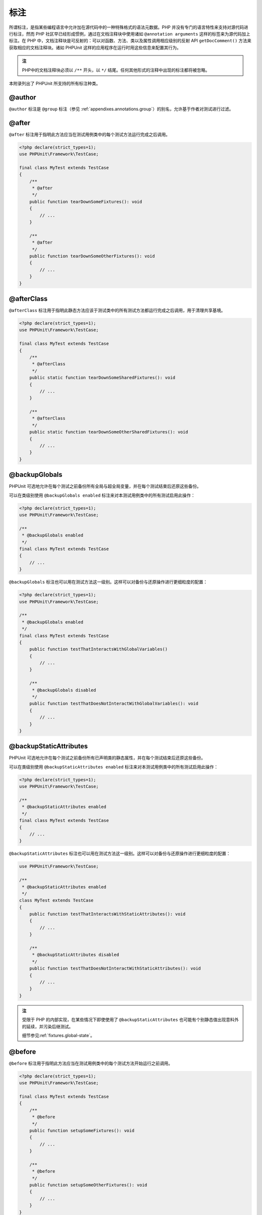 

.. _appendixes.annotations:

===========
标注
===========

所谓标注，是指某些编程语言中允许加在源代码中的一种特殊格式的语法元数据。PHP 并没有专门的语言特性来支持对源代码进行标注，然而 PHP 社区早已经形成惯例，通过在文档注释块中使用诸如 ``@annotation arguments`` 这样的标签来为源代码加上标注。在 PHP 中，文档注释块是可反射的：可以对函数、方法、类以及属性调用相应级别的反射 API ``getDocComment()`` 方法来获取相应的文档注释块。诸如 PHPUnit 这样的应用程序在运行时用这些信息来配置其行为。


.. admonition:: 注

   PHP中的文档注释块必须以 ``/**`` 开头，以 ``*/`` 结尾。任何其他形式的注释中出现的标注都将被忽略。

本附录列出了 PHPUnit 所支持的所有标注种类。

.. _appendixes.annotations.author:

@author
#######

``@author`` 标注是 ``@group`` 标注（参见 :ref:`appendixes.annotations.group`\ ）的别名，允许基于作者对测试进行过滤。

.. _appendixes.annotations.after:

@after
######

``@after`` 标注用于指明此方法应当在测试用例类中的每个测试方法运行完成之后调用。

.. code-block:: php

    <?php declare(strict_types=1);
    use PHPUnit\Framework\TestCase;

    final class MyTest extends TestCase
    {
        /**
         * @after
         */
        public function tearDownSomeFixtures(): void
        {
            // ...
        }

        /**
         * @after
         */
        public function tearDownSomeOtherFixtures(): void
        {
            // ...
        }
    }

.. _appendixes.annotations.afterClass:

@afterClass
###########

``@afterClass`` 标注用于指明此静态方法应该于测试类中的所有测试方法都运行完成之后调用，用于清理共享基境。

.. code-block:: php

    <?php declare(strict_types=1);
    use PHPUnit\Framework\TestCase;

    final class MyTest extends TestCase
    {
        /**
         * @afterClass
         */
        public static function tearDownSomeSharedFixtures(): void
        {
            // ...
        }

        /**
         * @afterClass
         */
        public static function tearDownSomeOtherSharedFixtures(): void
        {
            // ...
        }
    }

.. _appendixes.annotations.backupGlobals:

@backupGlobals
##############

PHPUnit 可选地允许在每个测试之前备份所有全局与超全局变量，并在每个测试结束后还原这些备份。

可以在类级别使用 ``@backupGlobals enabled`` 标注来对本测试用例类中的所有测试启用此操作：

.. code-block:: php

    <?php declare(strict_types=1);
    use PHPUnit\Framework\TestCase;

    /**
     * @backupGlobals enabled
     */
    final class MyTest extends TestCase
    {
        // ...
    }

``@backupGlobals`` 标注也可以用在测试方法这一级别。这样可以对备份与还原操作进行更细粒度的配置：

.. code-block:: php

    <?php declare(strict_types=1);
    use PHPUnit\Framework\TestCase;

    /**
     * @backupGlobals enabled
     */
    final class MyTest extends TestCase
    {
        public function testThatInteractsWithGlobalVariables()
        {
            // ...
        }

        /**
         * @backupGlobals disabled
         */
        public function testThatDoesNotInteractWithGlobalVariables(): void
        {
            // ...
        }
    }

.. _appendixes.annotations.backupStaticAttributes:

@backupStaticAttributes
#######################

PHPUnit 可选地允许在每个测试之前备份所有已声明类的静态属性，并在每个测试结束后还原这些备份。

可以在类级别使用 ``@backupStaticAttributes enabled`` 标注来对本测试用例类中的所有测试启用此操作：

.. code-block:: php

    <?php declare(strict_types=1);
    use PHPUnit\Framework\TestCase;

    /**
     * @backupStaticAttributes enabled
     */
    final class MyTest extends TestCase
    {
        // ...
    }

``@backupStaticAttributes`` 标注也可以用在测试方法这一级别。这样可以对备份与还原操作进行更细粒度的配置：

.. code-block:: php

    use PHPUnit\Framework\TestCase;

    /**
     * @backupStaticAttributes enabled
     */
    class MyTest extends TestCase
    {
        public function testThatInteractsWithStaticAttributes(): void
        {
            // ...
        }

        /**
         * @backupStaticAttributes disabled
         */
        public function testThatDoesNotInteractWithStaticAttributes(): void
        {
            // ...
        }
    }

.. admonition:: 注

   受限于 PHP 的内部实现，在某些情况下即使使用了 ``@backupStaticAttributes`` 也可能有个别静态值出现意料外的延续，并污染后继测试。

   细节参见\ :ref:`fixtures.global-state`。

.. _appendixes.annotations.before:

@before
#######

``@before`` 标注用于指明此方法应当在测试用例类中的每个测试方法开始运行之前调用。

.. code-block:: php

    <?php declare(strict_types=1);
    use PHPUnit\Framework\TestCase;

    final class MyTest extends TestCase
    {
        /**
         * @before
         */
        public function setupSomeFixtures(): void
        {
            // ...
        }

        /**
         * @before
         */
        public function setupSomeOtherFixtures(): void
        {
            // ...
        }
    }

.. _appendixes.annotations.beforeClass:

@beforeClass
############

``@beforeClass`` 标注用于指明此静态方法应该于测试类中的所有测试方法都运行完成之后调用，用于建立共享基境。

.. code-block:: php

    <?php declare(strict_types=1);
    use PHPUnit\Framework\TestCase;

    final class MyTest extends TestCase
    {
        /**
         * @beforeClass
         */
        public static function setUpSomeSharedFixtures(): void
        {
            // ...
        }

        /**
         * @beforeClass
         */
        public static function setUpSomeOtherSharedFixtures(): void
        {
            // ...
        }
    }

.. _appendixes.annotations.codeCoverageIgnore:

@codeCoverageIgnore*
####################

``@codeCoverageIgnore``\ 、\ ``@codeCoverageIgnoreStart`` 和 ``@codeCoverageIgnoreEnd`` 标注用于从覆盖率分析中排除掉某些代码行。

用法参见\ :ref:`code-coverage-analysis.ignoring-code-blocks`\ 。

.. _appendixes.annotations.covers:

@covers
#######

在测试代码中用 ``@covers`` 标注来指明想要对代码的哪些部分进行测试：

.. code-block:: php

    /**
     * @covers \BankAccount
     */
    public function testBalanceIsInitiallyZero(): void
    {
        $this->assertSame(0, $this->ba->getBalance());
    }

如果提供，这将有效地过滤代码覆盖率报告，将其限制为仅包括所指代码部分中的已执行部分。这将确保代码只在有针对它的专用测试覆盖的情况下才会被标记为已覆盖，而如果它被针对其他类的测试间接使用则并不会标记为已覆盖，从而避免代码覆盖范围的误报。


此标注可以添加给测试类的文档注释块，也可以添加给单个测试方法的文档注释块。推荐的方法是将此标注添加给测试类的文档注释块而不是测试方法的文档注释块。

如果\ :ref:`配置文件 <appendixes.configuration>`\ 中的 ``forceCoversAnnotation`` 配置选项设置为 ``true``\ ，则每个测试方法都必须拥有相应的 ``@covers`` 标注（无论是在测试类还是单个测试方法上）。

:numref:`appendixes.annotations.covers.tables.annotations` 展示了 ``@covers`` 标注的语法。
:ref:`code-coverage-analysis.specifying-covered-parts`\ 这部分有关于使用此标注的更长一些的示例。

请注意，此标注要求用完全限定类名（FQCN，fully-qualified class name）。为了让读者更容易理解，推荐写上开头的反斜杠（虽然此标注并不要求如此也能正常运行）。

.. rst-class:: table
.. list-table:: 用于指明测试覆盖哪些方法的标注
    :name: appendixes.annotations.covers.tables.annotations
    :header-rows: 1

    * - 标注
      - 描述
    * - ``@covers ClassName::methodName``\ （不推荐）
      - 指明所标注的测试方法覆盖指定的方法。
    * - ``@covers ClassName``\ （推荐）
      - 指明所标注的测试方法覆盖给定类的全部方法。
    * - ``@covers ClassName<extended>``\ （不推荐）
      - 指明所标注的测试方法覆盖给定类以及其所有父类的全部方法。
    * - ``@covers ClassName::<public>``\ （不推荐）
      - 指明所标注的测试方法覆盖给定类的所有 public 方法。
    * - ``@covers ClassName::<protected>``\ （不推荐）
      - 指明所标注的测试方法覆盖给定类的所有 protected 方法。
    * - ``@covers ClassName::<private>``\ （不推荐）
      - 指明所标注的测试方法覆盖给定类的所有 private 方法。
    * - ``@covers ClassName::<!public>``\ （不推荐）
      - 指明所标注的测试方法覆盖给定类的所有非 public 方法。
    * - ``@covers ClassName::<!protected>``\ （不推荐）
      - 指明所标注的测试方法覆盖给定类的所有非 protected 方法。
    * - ``@covers ClassName::<!private>``\ （不推荐）
      - 指明所标注的测试方法覆盖给定类的所有非 private 方法。
    * - ``@covers ::functionName``\ （推荐）
      - 指明所标注的测试方法覆盖给定的全局函数。

.. _appendixes.annotations.coversDefaultClass:

@coversDefaultClass
###################

``@coversDefaultClass`` 标注用于指定一个默认的命名空间或类名，这样就不用在每个 ``@covers`` 标注中重复长名称。参见\ :numref:`appendixes.annotations.examples.CoversDefaultClassTest.php`\ 。

请注意，此标注要求用完全限定类名（FQCN，fully-qualified class name）。为了让读者更容易理解，推荐写上开头的反斜杠（虽然此标注并不要求如此也能正常运行）。

.. code-block:: php
    :caption: 用 @coversDefaultClass 来缩短标注
    :name: appendixes.annotations.examples.CoversDefaultClassTest.php

    <?php declare(strict_types=1);
    use PHPUnit\Framework\TestCase;

    /**
     * @coversDefaultClass \Foo\CoveredClass
     */
    final class CoversDefaultClassTest extends TestCase
    {
        /**
         * @covers ::publicMethod
         */
        public function testSomething(): void
        {
            $o = new Foo\CoveredClass;
            $o->publicMethod();
        }
    }

.. _appendixes.annotations.coversNothing:

@coversNothing
##############

在测试代码中用 ``@coversNothing`` 标注来指明所标注的测试用例不需要记录任何代码覆盖率信息。

这可以用于集成测试。例子可参见\ :ref:`code-coverage-analysis.specifying-covered-parts.examples.GuestbookIntegrationTest.php`。

这个标注可以用在类级别或者方法级别，并且会覆盖掉所有 ``@covers`` 标注。

.. _appendixes.annotations.dataProvider:

@dataProvider
#############

测试方法可以接受任意参数。这些参数由一个或多个数据供给器方法（在\ :ref:`writing-tests-for-phpunit.data-providers.examples.DataTest.php`\ 中，是 ``provider()`` 方法）提供。用 ``@dataProvider`` 标注来指定要使用的数据供给器方法。

更多细节，参见\ :ref:`writing-tests-for-phpunit.data-providers`。

.. _appendixes.annotations.depends:

@depends
########

PHPUnit 支持对测试方法之间的显式依赖关系进行声明。这种依赖关系并不是定义在测试方法的执行顺序中，而是允许生产者（producer）返回一个测试基境（fixture）的实例，并将此实例传递给依赖于它的消费者（consumer）们。\ :ref:`writing-tests-for-phpunit.examples.StackTest2.php`\ 展示了如何用 ``@depends`` 标注来表达测试方法之间的依赖关系。

更多细节，参见\ :ref:`writing-tests-for-phpunit.test-dependencies`。

.. _appendixes.annotations.doesNotPerformAssertions:

@doesNotPerformAssertions
#########################

防止不执行任何断言的测试被视为有风险。

.. _appendixes.annotations.group:

@group
######

测试可以用 ``@group`` 标注来标记为属于一个或多个组，就像这样：

.. code-block:: php

    <?php declare(strict_types=1);
    use PHPUnit\Framework\TestCase;

    final class MyTest extends TestCase
    {
        /**
         * @group specification
         */
        public function testSomething(): void
        {
        }

        /**
         * @group regression
         * @group bug2204
         */
        public function testSomethingElse(): void
        {
        }
    }

也可以对测试类使用 ``@group`` 标注。它会被“继承”到此测试类的所有方法上。

 测试可以基于组来选择性的执行，使用命令行测试执行器的 ``--group`` 和 ``--exclude-group`` 选项，或者使用对应的 XML 配置文件指令。

.. _appendixes.annotations.large:

@large
######

``@large`` 标注是 ``@group large`` 的别名。

如果安装了 ``PHP_Invoker`` 组件包并启用了严格模式，一个执行时间超过60秒的大型（large）测试将视为失败。这个超时限制可以通过 XML 配置文件的 ``timeoutForLargeTests`` 属性进行配置。

.. _appendixes.annotations.medium:

@medium
#######

``@medium`` 标注是 ``@group medium`` 的别名。中型（medium）测试不能依赖于标记为 ``@large`` 的测试。

如果安装了 ``PHP_Invoker`` 组件包并启用了严格模式，一个执行时间超过10秒的中型（medium）测试将视为失败。这个超时限制可以通过 XML 配置文件的 ``timeoutForMediumTests`` 属性进行配置。

.. _appendixes.annotations.preserveGlobalState:

@preserveGlobalState
####################

在单独的进程中运行测试时，PHPUnit 会尝试保持来自父进程的全局状态（通过在父进程序列化全局状态然后在子进程反序列化的方式）。这当父进程包含非可序列化的全局内容时可能会导致问题。为了修正这种问题，可以用 ``@preserveGlobalState`` 标注来禁止 PHPUnit 保持全局状态。

.. code-block:: php

    <?php declare(strict_types=1);
    use PHPUnit\Framework\TestCase;

    final class MyTest extends TestCase
    {
        /**
         * @runInSeparateProcess
         * @preserveGlobalState disabled
         */
        public function testInSeparateProcess(): void
        {
            // ...
        }
    }

.. _appendixes.annotations.requires:

@requires
#########

``@requires`` 标注用于在常规前提条件（例如 PHP 版本或所安装的扩展）不满足时跳过测试。

完整的可能用法以及例子见\ :ref:`incomplete-and-skipped-tests.requires.tables.api`

.. _appendixes.annotations.runTestsInSeparateProcesses:

@runTestsInSeparateProcesses
############################

指明单个测试类内的所有测试要各自运行在独立的 PHP 进程中。

.. code-block:: php

    <?php declare(strict_types=1);
    use PHPUnit\Framework\TestCase;

    /**
     * @runTestsInSeparateProcesses
     */
    final class MyTest extends TestCase
    {
        // ...
    }

*注意：*\ 默认情况下，PHPUnit 会尝试通过在父进程序列化全局状态然后在子进程反序列化的方式在子进程中保持来自父进程的全局状态。这当父进程包含非可序列化的全局内容时可能会导致问题。关于如何修正此问题的信息参见 :ref:`appendixes.annotations.preserveGlobalState`。

.. _appendixes.annotations.runInSeparateProcess:

@runInSeparateProcess
#####################

指明某个测试要运行在独立的 PHP 进程中。

.. code-block:: php

    <?php declare(strict_types=1);
    use PHPUnit\Framework\TestCase;

    final class MyTest extends TestCase
    {
        /**
         * @runInSeparateProcess
         */
        public function testInSeparateProcess(): void
        {
            // ...
        }
    }

*注意：*\ 默认情况下，PHPUnit 会尝试通过在父进程序列化全局状态然后在子进程反序列化的方式在子进程中保持来自父进程的全局状态。这当父进程包含非可序列化的全局内容时可能会导致问题。关于如何修正此问题的信息参见 :ref:`appendixes.annotations.preserveGlobalState`。

.. _appendixes.annotations.small:

@small
######

``@small`` 标注是 ``@group small`` 的别名。小型（small）测试不能依赖于标记为 ``@medium`` 或 ``@large`` 的测试。

如果安装了 ``PHP_Invoker`` 组件包并启用了严格模式，一个执行时间超过 1 秒的小型（small）测试将会视为失败。这个超时限制可以通过 XML 配置文件的 ``timeoutForSmallTests`` 属性进行配置。

.. admonition:: 注

   需要启用运行时间限制的测试必须显式地标注为 ``@small``、``@medium`` 或 ``@large``。

.. _appendixes.annotations.test:

@test
#####

除了用 ``test`` 作为测试方法名称的前缀外，还可以在方法的文档注释块中用 ``@test`` 标注来将其标记为测试方法。

.. code-block:: php

    /**
     * @test
     */
    public function initialBalanceShouldBe0(): void
    {
        $this->assertSame(0, $this->ba->getBalance());
    }

.. _appendixes.annotations.testdox:

@testdox
########

指定生成敏捷文档句子时使用的替换描述。

测试类和测试方法都可以应用 ``@testdox`` 标注。

.. code-block:: php

    <?php declare(strict_types=1);
    use PHPUnit\Framework\TestCase;

    /**
     * @testdox A bank account
     */
    final class BankAccountTest extends TestCase
    {
        /**
         * @testdox has an initial balance of zero
         */
        public function balanceIsInitiallyZero(): void
        {
            $this->assertSame(0, $this->ba->getBalance());
        }
    }

.. admonition:: 注

   在 PHPUnit 7.0 之前（由于标注解析中的一个 bug），使用 ``@testdox`` 标注也会激活 ``@test`` 标注的行为。

如果将 ``@testdox`` 标注在方法级别和 ``@dataProvider`` 联用，可以在替换描述中将方法参数用作占位符。

.. code-block:: php

    /**
     * @dataProvider additionProvider
     * @testdox Adding $a to $b results in $expected
     */
    public function testAdd($a, $b, $expected)
    {
        $this->assertSame($expected, $a + $b);
    }

    public function additionProvider()
    {
        return [
            [0, 0, 0],
            [0, 1, 1],
            [1, 0, 1],
            [1, 1, 3]
        ];
    }

.. _appendixes.annotations.testWith:

@testWith
#########

除了实现一个方法并将之与 ``@dataProvider`` 联用外，你也可以用 ``@testWith`` 标注来定义数据集。

数据集由一个或多个元素组成。要定义具有多个元素的数据集，每个元素都要定义在单独一行中。数据集的每个元素都必须是以 JSON 格式定义的数组。

参见\ :ref:`writing-tests-for-phpunit.data-providers`\ 来学习更多关于传递数据集合给测试的信息。

.. code-block:: php

    /**
     * @testWith ["test", 4]
     *           ["longer-string", 13]
     */
    public function testStringLength(string $input, int $expectedLength): void
    {
        $this->assertSame($expectedLength, strlen($input));
    }

以 JSON 格式表示的对象会转换为关联数组。

.. code-block:: php

    /**
     * @testWith [{"day": "monday", "conditions": "sunny"}, ["day", "conditions"]]
     */
    public function testArrayKeys(array $array, array $keys): void
    {
        $this->assertSame($keys, array_keys($array));
    }

.. _appendixes.annotations.ticket:

@ticket
#######

``@ticket`` 标注是 ``@group`` 标注（参见 :ref:`appendixes.annotations.group`\ ）的别名，允许基于事务 ID 对测试进行过滤。

.. _appendixes.annotations.uses:

@uses
#####

``@uses`` 标注用来指明那些将会在测试中执行到但同时又不打算让其被测试所覆盖的代码。在对代码单元进行测试时所必须的值对象就是个很好的例子。

.. code-block:: php

    /**
     * @covers \BankAccount
     * @uses   \Money
     */
    public function testMoneyCanBeDepositedInAccount(): void
    {
        // ...
    }

:numref:`code-coverage-analysis.specifying-covered-parts.examples.InvoiceTest.php` 展示了另一个示例。

在严格覆盖模式中，意外覆盖的代码将导致测试判定为失败，这个标注就比较有用，另外它也有助于阅读代码。关于严格覆盖模式的更多信息，参见\ :ref:`risky-tests.unintentionally-covered-code`。

请注意，此标注要求用完全限定类名（FQCN，fully-qualified class name）。为了让读者更容易理解，推荐写上开头的反斜杠（虽然此标注并不要求如此也能正常运行）。
